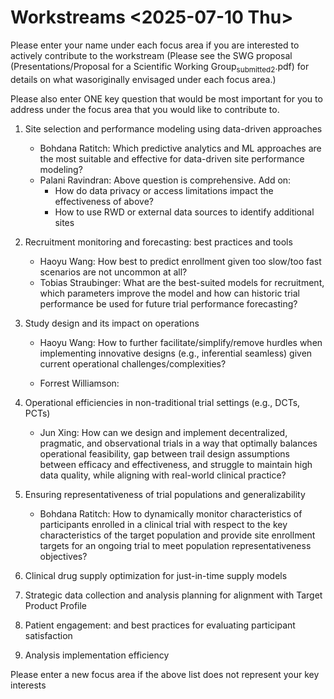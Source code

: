 * Workstreams <2025-07-10 Thu>
  Please enter your name under each focus area if you are interested to actively contribute to the workstream 
   (Please see the SWG proposal (Presentations/Proposal for a Scientific Working Group_submitted_2.pdf) for 
    details on what wasoriginally envisaged under each focus area.)

  Please also enter ONE key question that would be most important for you to address under the focus area
  that you would like to contribute to.

1. Site selection and performance modeling using data-driven approaches

  + Bohdana Ratitch: Which predictive analytics and ML approaches are the most suitable and effective 
    for data-driven site performance modeling?
  + Palani Ravindran: Above question is comprehensive. Add on: 
     - How do data privacy or access limitations impact the effectiveness of above?
     - How to use RWD or external data sources to identify additional sites

2. Recruitment monitoring and forecasting: best practices and tools
  + Haoyu Wang: How best to predict enrollment given too slow/too fast scenarios are not uncommon at all?
  + Tobias Straubinger: What are the best-suited models for recruitment, which parameters improve the model and how can historic trial performance be used for future trial performance forecasting?

3. Study design and its impact on operations
  + Haoyu Wang: How to further facilitate/simplify/remove hurdles when implementing innovative designs (e.g., inferential seamless) given current operational challenges/complexities?

  + Forrest Williamson:

4. Operational efficiencies in non-traditional trial settings (e.g., DCTs, PCTs) 
  + Jun Xing: How can we design and implement decentralized, pragmatic, and observational trials in a way that optimally balances operational feasibility, gap between trail design assumptions between efficacy and effectiveness, and struggle to maintain high data quality, while aligning with real-world clinical practice?

5. Ensuring representativeness of trial populations and generalizability

  + Bohdana Ratitch: How to dynamically monitor characteristics of participants enrolled in a clinical trial 
    with respect to the key characteristics of the target population and provide site enrollment targets for an ongoing trial to meet population representativeness objectives?

6. Clinical drug supply optimization for just-in-time supply models

7. Strategic data collection and analysis planning for alignment with Target Product Profile

8. Patient engagement: and best practices for evaluating participant satisfaction

9. Analysis implementation efficiency

Please enter a new focus area if the above list does not represent your key interests
